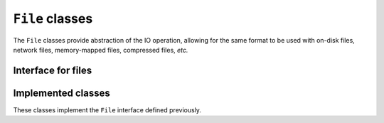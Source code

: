 .. _class-File:

``File`` classes
================

The ``File`` classes provide abstraction of the IO operation, allowing for the
same format to be used with on-disk files, network files, memory-mapped files,
compressed files, *etc.*

Interface for files
-------------------

.. doxygenclass:: chemfiles::File
    :members:
    :protected-members:

.. doxygenclass:: chemfiles::TextFile
    :members:
    :protected-members:

Implemented classes
-------------------

These classes implement the ``File`` interface defined previously.

.. doxygenclass:: chemfiles::PlainFile
    :members:

.. doxygenclass:: chemfiles::GzFile
    :members:

.. doxygenclass:: chemfiles::XzFile
    :members:

.. doxygenclass:: chemfiles::NcFile
    :members:

.. doxygenclass:: chemfiles::TNGFile
    :members:

.. doxygenclass:: chemfiles::MMTFFile
    :members:
